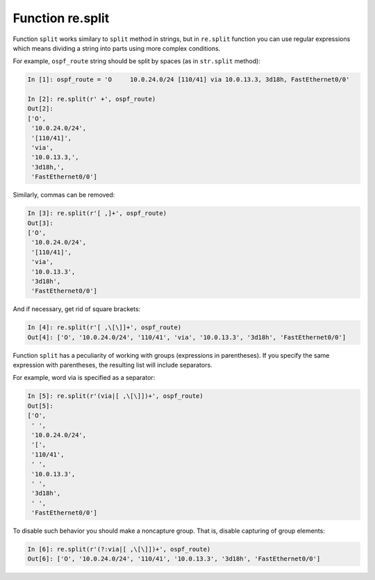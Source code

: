 Function re.split
----------------

Function ``split`` works similary to ``split`` method in strings,
but in ``re.split`` function you can use regular expressions which
means dividing a string into parts using more complex conditions.

For example, ``ospf_route`` string should be split by spaces
(as in ``str.split`` method):

.. code:: python

    In [1]: ospf_route = 'O     10.0.24.0/24 [110/41] via 10.0.13.3, 3d18h, FastEthernet0/0'

    In [2]: re.split(r' +', ospf_route)
    Out[2]:
    ['O',
     '10.0.24.0/24',
     '[110/41]',
     'via',
     '10.0.13.3,',
     '3d18h,',
     'FastEthernet0/0']

Similarly, commas can be removed:

.. code:: python

    In [3]: re.split(r'[ ,]+', ospf_route)
    Out[3]:
    ['O',
     '10.0.24.0/24',
     '[110/41]',
     'via',
     '10.0.13.3',
     '3d18h',
     'FastEthernet0/0']

And if necessary, get rid of square brackets:

.. code:: python

    In [4]: re.split(r'[ ,\[\]]+', ospf_route)
    Out[4]: ['O', '10.0.24.0/24', '110/41', 'via', '10.0.13.3', '3d18h', 'FastEthernet0/0']

Function ``split`` has a peculiarity of working with groups (expressions in
parentheses). If you specify the same expression with parentheses, the resulting
list will include separators.

For example, word via is specified as a separator:

.. code:: python

    In [5]: re.split(r'(via|[ ,\[\]])+', ospf_route)
    Out[5]:
    ['O',
     ' ',
     '10.0.24.0/24',
     '[',
     '110/41',
     ' ',
     '10.0.13.3',
     ' ',
     '3d18h',
     ' ',
     'FastEthernet0/0']

To disable such behavior you should make a noncapture group. That is,
disable capturing of group elements:

.. code:: python

    In [6]: re.split(r'(?:via|[ ,\[\]])+', ospf_route)
    Out[6]: ['O', '10.0.24.0/24', '110/41', '10.0.13.3', '3d18h', 'FastEthernet0/0']

